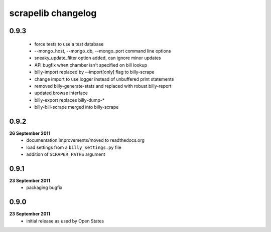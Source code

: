 scrapelib changelog
===================

0.9.3
-----
    * force tests to use a test database
    * --mongo_host, --mongo_db, --mongo_port command line options
    * sneaky_update_filter option added, can ignore minor updates
    * API bugfix when chamber isn't specified on bill lookup
    * billy-import replaced by --import[only] flag to billy-scrape
    * change import to use logger instead of unbuffered print statements
    * removed billy-generate-stats and replaced with robust billy-report
    * updated browse interface
    * billy-export replaces billy-dump-*
    * billy-bill-scrape merged into billy-scrape

0.9.2
-----
**26 September 2011**
    * documentation improvements/moved to readthedocs.org
    * load settings from a ``billy_settings.py`` file
    * addition of ``SCRAPER_PATHS`` argument

0.9.1
-----
**23 September 2011**
    * packaging bugfix

0.9.0
-----
**23 September 2011**
    * initial release as used by Open States
